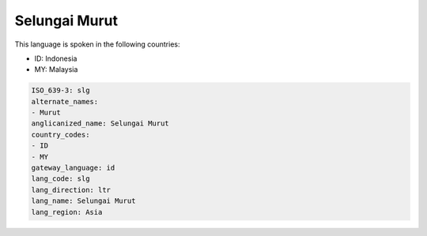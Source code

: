 .. _slg:

Selungai Murut
==============

This language is spoken in the following countries:

* ID: Indonesia
* MY: Malaysia

.. code-block:: yaml

    ISO_639-3: slg
    alternate_names:
    - Murut
    anglicanized_name: Selungai Murut
    country_codes:
    - ID
    - MY
    gateway_language: id
    lang_code: slg
    lang_direction: ltr
    lang_name: Selungai Murut
    lang_region: Asia
    

